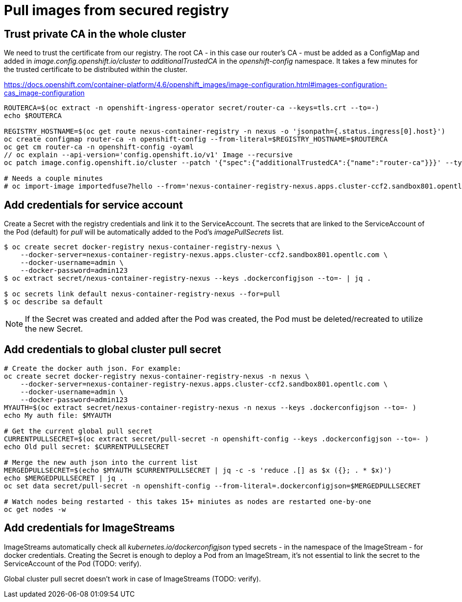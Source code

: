 # Pull images from secured registry

## Trust private CA in the whole cluster

We need to trust the certificate from our registry. The root CA - in this case our router's CA - must be added as a ConfigMap and added in _image.config.openshift.io/cluster_ to _additionalTrustedCA_ in the _openshift-config_ namespace. It takes a few minutes for the trusted certificate to be distributed within the cluster.

https://docs.openshift.com/container-platform/4.6/openshift_images/image-configuration.html#images-configuration-cas_image-configuration

```
ROUTERCA=$(oc extract -n openshift-ingress-operator secret/router-ca --keys=tls.crt --to=-)
echo $ROUTERCA

REGISTRY_HOSTNAME=$(oc get route nexus-container-registry -n nexus -o 'jsonpath={.status.ingress[0].host}')
oc create configmap router-ca -n openshift-config --from-literal=$REGISTRY_HOSTNAME=$ROUTERCA
oc get cm router-ca -n openshift-config -oyaml
// oc explain --api-version='config.openshift.io/v1' Image --recursive
oc patch image.config.openshift.io/cluster --patch '{"spec":{"additionalTrustedCA":{"name":"router-ca"}}}' --type=merge

# Needs a couple minutes
# oc import-image importedfuse7hello --from='nexus-container-registry-nexus.apps.cluster-ccf2.sandbox801.opentlc.com/test/fuse7hello:latest' --confirm
```

## Add credentials for service account

Create a Secret with the registry credentials and link it to the ServiceAccount. The secrets that are linked to the ServiceAccount of the Pod (default) for _pull_ will be automatically added to the Pod's _imagePullSecrets_ list.

```
$ oc create secret docker-registry nexus-container-registry-nexus \
    --docker-server=nexus-container-registry-nexus.apps.cluster-ccf2.sandbox801.opentlc.com \
    --docker-username=admin \
    --docker-password=admin123
$ oc extract secret/nexus-container-registry-nexus --keys .dockerconfigjson --to=- | jq .

$ oc secrets link default nexus-container-registry-nexus --for=pull
$ oc describe sa default
```

[NOTE]
====
If the Secret was created and added after the Pod was created, the Pod must be deleted/recreated to utilize the new Secret.
====


## Add credentials to global cluster pull secret

```
# Create the docker auth json. For example:
oc create secret docker-registry nexus-container-registry-nexus -n nexus \
    --docker-server=nexus-container-registry-nexus.apps.cluster-ccf2.sandbox801.opentlc.com \
    --docker-username=admin \
    --docker-password=admin123
MYAUTH=$(oc extract secret/nexus-container-registry-nexus -n nexus --keys .dockerconfigjson --to=- )
echo My auth file: $MYAUTH

# Get the current global pull secret 
CURRENTPULLSECRET=$(oc extract secret/pull-secret -n openshift-config --keys .dockerconfigjson --to=- )
echo Old pull secret: $CURRENTPULLSECRET

# Merge the new auth json into the current list
MERGEDPULLSECRET=$(echo $MYAUTH $CURRENTPULLSECRET | jq -c -s 'reduce .[] as $x ({}; . * $x)')
echo $MERGEDPULLSECRET | jq .
oc set data secret/pull-secret -n openshift-config --from-literal=.dockerconfigjson=$MERGEDPULLSECRET

# Watch nodes being restarted - this takes 15+ miniutes as nodes are restarted one-by-one
oc get nodes -w 
```

## Add credentials for ImageStreams

ImageStreams automatically check all _kubernetes.io/dockerconfigjson_ typed secrets - in the namespace of the ImageStream - for docker credentials. Creating the Secret is enough to deploy a Pod from an ImageStream, it's not essential to link the secret to the ServiceAccount of the Pod (TODO: verify).

Global cluster pull secret doesn't work in case of ImageStreams (TODO: verify).


